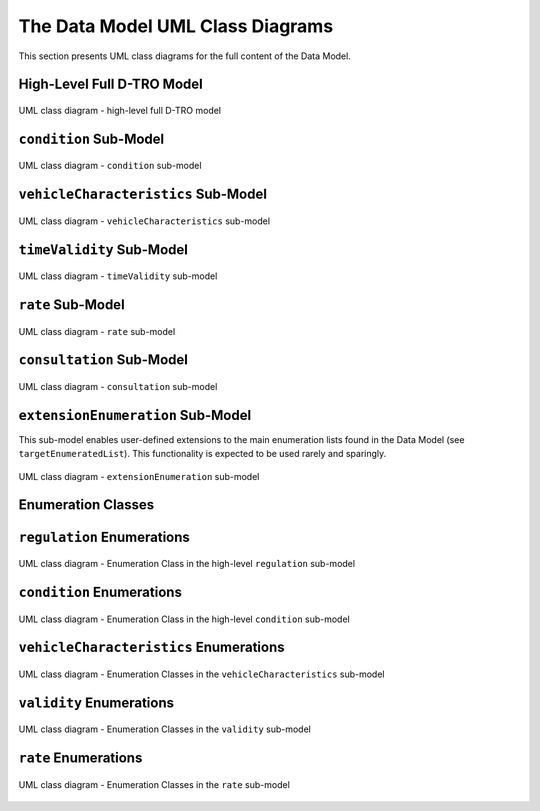 The Data Model UML Class Diagrams
=================================

This section presents UML class diagrams for the full content of the Data Model.

High-Level Full D-TRO Model
***************************

.. _high-level-dtro-objects:

.. figure:: /_static/images/high-level-dtro-objects.png
   :alt: UML class diagram - high-level full D-TRO model
   :width: 100%
   :align: center

   UML class diagram - high-level full D-TRO model

``condition`` Sub-Model
***********************

.. _condition-uml:

.. figure:: /_static/images/condition-uml.png
   :alt: UML class diagram - condition sub-model
   :width: 100%
   :align: center

   UML class diagram - ``condition`` sub-model

``vehicleCharacteristics`` Sub-Model
************************************

.. _vehicle-characteristics-uml:

.. figure:: /_static/images/vehicleCharacteristics-sub-model.bmp
   :alt: UML class diagram - vehicleCharacteristics sub-model
   :width: 100%
   :align: center

   UML class diagram - ``vehicleCharacteristics`` sub-model

``timeValidity`` Sub-Model
**************************

.. figure:: /_static/images/time-validity-uml.png
   :alt: UML class diagram - timeValidity sub-model
   :width: 100%
   :align: center

   UML class diagram - ``timeValidity`` sub-model

``rate`` Sub-Model
******************

.. _rate-uml:

.. figure:: /_static/images/rate-uml.png
   :alt: UML class diagram - rate sub-model
   :width: 100%
   :align: center

   UML class diagram - ``rate`` sub-model

``consultation`` Sub-Model
**************************

.. _consultation-uml:

.. figure:: /_static/images/consultation-uml.png
   :alt: UML class diagram - consultation sub-model
   :width: 100%
   :align: center

   UML class diagram - ``consultation`` sub-model

``extensionEnumeration`` Sub-Model
**********************************

This sub-model enables user-defined extensions to the main enumeration lists found in the Data Model (see ``targetEnumeratedList``). This functionality is expected to be used rarely and sparingly.

.. _extension-enumeration-uml:

.. figure:: /_static/images/extension-enumeration-uml.png
   :alt: UML class diagram - extension-enumeration sub-model
   :width: 100%
   :align: center

   UML class diagram - ``extensionEnumeration`` sub-model


Enumeration Classes
*******************

``regulation`` Enumerations
***************************

.. _enumerations-enums:

.. figure:: /_static/images/enumerations-enum.bmp
   :alt: UML class diagram - Enumeration Class in the high-level regulation sub-model
   :width: 100%
   :align: center

   UML class diagram - Enumeration Class in the high-level ``regulation`` sub-model

``condition`` Enumerations
**************************

.. _condition-enumerations-uml:

.. figure:: /_static/images/condition-enumerations-uml.png
   :alt: UML class diagram - Enumeration Class in the high-level condition sub-model
   :width: 100%
   :align: center

   UML class diagram - Enumeration Class in the high-level ``condition`` sub-model

``vehicleCharacteristics`` Enumerations
***************************************

.. _vehicle-characteristics-enumerations-uml:

.. figure:: /_static/images/vehicleCharacteristics-enumerations.bmp
   :alt: UML class diagram - Enumeration Classes in the vehicleCharacteristics sub-model
   :width: 100%
   :align: center

   UML class diagram - Enumeration Classes in the ``vehicleCharacteristics`` sub-model

``validity`` Enumerations
*************************

.. _validity-enumerations-uml:

.. figure:: /_static/images/validity-enumerations-uml.png
   :alt: UML class diagram - Enumeration Classes in the validity sub-model
   :width: 100%
   :align: center

   UML class diagram - Enumeration Classes in the ``validity`` sub-model

``rate`` Enumerations
*********************

.. _rate-enumerations-uml:

.. figure:: /_static/images/rate-enumerations-uml.png
   :alt: UML class diagram - Enumeration Classes in the rate sub-model
   :width: 100%
   :align: center

   UML class diagram - Enumeration Classes in the ``rate`` sub-model
